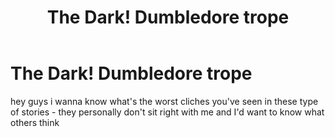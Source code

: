 #+TITLE: The Dark! Dumbledore trope

* The Dark! Dumbledore trope
:PROPERTIES:
:Author: keyboard_smashes_op
:Score: 2
:DateUnix: 1609522348.0
:DateShort: 2021-Jan-01
:FlairText: Discussion
:END:
hey guys i wanna know what's the worst cliches you've seen in these type of stories - they personally don't sit right with me and I'd want to know what others think

